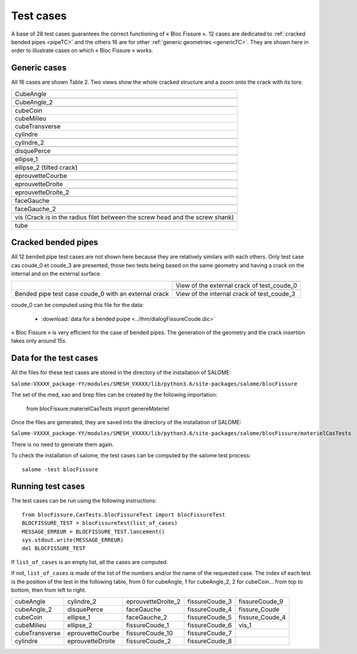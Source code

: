 .. _test_cases:

#######################
Test cases
#######################

A base of 28 test cases guarantees the correct functioning of « Bloc Fissure ». 12 cases are dedicated to :ref:`cracked bended pipes <pipeTC>` and the others 16 are for other :ref:`generic geometries <genericTC>`. They are shown here in order to illustrate cases on which « Bloc Fissure » works.

.. _genericTC:

Generic cases
===============================

All 16 cases are shown Table 2. Two views show the whole cracked structure and a zoom onto the crack with its tore.

+--------------------------------------------+-----------------------------------------------+
| CubeAngle                                                                                  |
+--------------------------------------------+-----------------------------------------------+
|.. image:: images/01_CubeAngle.png          | .. image:: images/01_CubeAngle_a.png          |
|   :height: 300                             |    :height: 300                               |
|   :align: center                           |    :align: center                             |
+--------------------------------------------+-----------------------------------------------+
| CubeAngle_2                                                                                |
+--------------------------------------------+-----------------------------------------------+
|.. image:: images/02_CubeAngle_2.png        | .. image:: images/02_CubeAngle_2_a.png        |
|   :height: 300                             |    :height: 300                               |
|   :align: center                           |    :align: center                             |
+--------------------------------------------+-----------------------------------------------+
| cubeCoin                                                                                   |
+--------------------------------------------+-----------------------------------------------+
| cubeMilieu                                                                                 |
+--------------------------------------------+-----------------------------------------------+
| cubeTransverse                                                                             |
+--------------------------------------------+-----------------------------------------------+
| cylindre                                                                                   |
+--------------------------------------------+-----------------------------------------------+
|.. image:: images/03_cylindre.png           | .. image:: images/03_cylindre_a.png           |
|   :height: 300                             |    :height: 300                               |
|   :align: center                           |    :align: center                             |
+--------------------------------------------+-----------------------------------------------+
| cylindre_2                                                                                 |
+--------------------------------------------+-----------------------------------------------+
|.. image:: images/04_cylindre_2.png         | .. image:: images/04_cylindre_2_a.png         |
|   :height: 300                             |    :height: 300                               |
|   :align: center                           |    :align: center                             |
+--------------------------------------------+-----------------------------------------------+
| disquePerce                                                                                |
+--------------------------------------------+-----------------------------------------------+
|.. image:: images/05_disque.png             | .. image:: images/05_disque_a.png             |
|   :height: 300                             |    :height: 300                               |
|   :align: center                           |    :align: center                             |
+--------------------------------------------+-----------------------------------------------+
| ellipse_1                                                                                  |
+--------------------------------------------+-----------------------------------------------+
|.. image:: images/06_ellipse_1.png          | .. image:: images/06_ellipse_1_a.png          |
|   :height: 300                             |    :height: 300                               |
|   :align: center                           |    :align: center                             |
+--------------------------------------------+-----------------------------------------------+
| ellipse_2 (tilted crack)                                                                   |
+--------------------------------------------+-----------------------------------------------+
|.. image:: images/07_ellipse_2.png          | .. image:: images/07_ellipse_2_a.png          |
|   :height: 300                             |    :height: 300                               |
|   :align: center                           |    :align: center                             |
+--------------------------------------------+-----------------------------------------------+
| eprouvetteCourbe                                                                           |
+--------------------------------------------+-----------------------------------------------+
|.. image:: images/08_eprouvetteCourbe.png   | .. image:: images/08_eprouvetteCourbe_a.png   |
|   :height: 300                             |    :height: 300                               |
|   :align: center                           |    :align: center                             |
+--------------------------------------------+-----------------------------------------------+
| eprouvetteDroite                                                                           |
+--------------------------------------------+-----------------------------------------------+
|.. image:: images/09_eprouvetteDroite.png   | .. image:: images/09_eprouvetteDroite_a.png   |
|   :height: 300                             |    :height: 300                               |
|   :align: center                           |    :align: center                             |
+--------------------------------------------+-----------------------------------------------+
| eprouvetteDroite_2                                                                         |
+--------------------------------------------+-----------------------------------------------+
|.. image:: images/10_eprouvetteDroite_2.png | .. image:: images/10_eprouvetteDroite_2_a.png |
|   :height: 300                             |    :height: 300                               |
|   :align: center                           |    :align: center                             |
+--------------------------------------------+-----------------------------------------------+
| faceGauche                                                                                 |
+--------------------------------------------+-----------------------------------------------+
|.. image:: images/11_faceGauche.png         | .. image:: images/11_faceGauche_2.png         |
|   :height: 300                             |    :height: 300                               |
|   :align: center                           |    :align: center                             |
+--------------------------------------------+-----------------------------------------------+
| faceGauche_2                                                                               |
+--------------------------------------------+-----------------------------------------------+
|.. image:: images/12_faceGauche_2.png       | .. image:: images/12_faceGauche_2_a.png       |
|   :height: 300                             |    :height: 300                               |
|   :align: center                           |    :align: center                             |
+--------------------------------------------+-----------------------------------------------+
| vis (Crack is in the radius filet between the screw head and the screw shank)              |
+--------------------------------------------+-----------------------------------------------+
|.. image:: images/13_vis_1.png              | .. image:: images/13_vis_1_2.png              |
|   :width: 400                             |    :width: 400                                 |
|   :align: center                           |    :align: center                             |
+--------------------------------------------+-----------------------------------------------+
| tube                                                                                       |
+--------------------------------------------+-----------------------------------------------+

.. _pipeTC:

Cracked bended pipes
=====================================

All 12 bended pipe test cases are not shown here because they are relatively similars with each others. Only test case cas coude_0 et coude_3 are presented, those two tests being based on the same geometry and having a crack on the internal and on the external surface.

+--------------------------------+----------------------------------------------+
| .. image:: images/coude_0.png  | .. image:: images/coude_0_2.png              |
|    :height: 500                |    :width: 500                               |
|    :align: center              |    :align: center                            |
|                                +----------------------------------------------+
|                                | View of the external crack of test_coude_0   |
|                                +----------------------------------------------+
|                                | .. image:: images/coude_3.png                |
|                                |    :width: 500                               |
|                                |    :align: center                            |
+--------------------------------+----------------------------------------------+
| Bended pipe test case coude_0  | View of the internal crack of test_coude_3   |
| with an external crack         |                                              |
+--------------------------------+----------------------------------------------+

coude_0 can be computed using this file for the data:

  * :download:`data for a bended puipe <../ihm/dialogFissureCoude.dic>`

« Bloc Fissure » is very efficient for the case of bended pipes. The generation of the geometry and the crack insertion takes only around 15s.

Data for the test cases
=====================================

All the files for these test cases are stored in the directory of the installation of SALOME:

``Salome-VXXXX_package-YY/modules/SMESH_VXXXX/lib/python3.6/site-packages/salome/blocFissure``

The set of the med, xao and brep files can be created by the following importation:

    from blocFissure.materielCasTests import genereMateriel

Once the files are generated, they are saved into the directory of the installation of SALOME:

``Salome-VXXXX_package-YY/modules/SMESH_VXXXX/lib/python3.6/site-packages/salome/blocFissure/materielCasTests``

There is no need to generate them again.

To check the installation of salome, the test cases can be computed by the salome test process::

    salome -test blocFissure

Running test cases
=====================================

The test cases can be run using the following instructions::

    from blocFissure.CasTests.blocFissureTest import blocFissureTest
    BLOCFISSURE_TEST = blocFissureTest(list_of_cases)
    MESSAGE_ERREUR = BLOCFISSURE_TEST.lancement()
    sys.stdout.write(MESSAGE_ERREUR)
    del BLOCFISSURE_TEST

If ``list_of_cases`` is an empty list, all the cases are computed.

If not, ``list_of_cases`` is made of the list of the numbers and/or the name of the requested case. The index of each test is the position of the test in the following table, from 0 for cubeAngle, 1 for cubeAngle_2, 2 for cubeCoin... from top to bottom, then from left to right.

+--------------------+--------------------+--------------------+-----------------+-----------------+
| cubeAngle          | cylindre_2         | eprouvetteDroite_2 | fissureCoude_3  | fissureCoude_9  |
+--------------------+--------------------+--------------------+-----------------+-----------------+
| cubeAngle_2        | disquePerce        | faceGauche         | fissureCoude_4  | fissure_Coude   |
+--------------------+--------------------+--------------------+-----------------+-----------------+
| cubeCoin           | ellipse_1          | faceGauche_2       | fissureCoude_5  | fissure_Coude_4 |
+--------------------+--------------------+--------------------+-----------------+-----------------+
| cubeMilieu         | ellipse_2          | fissureCoude_1     | fissureCoude_6  | vis_1           |
+--------------------+--------------------+--------------------+-----------------+-----------------+
| cubeTransverse     | eprouvetteCourbe   | fissureCoude_10    | fissureCoude_7  |                 |
+--------------------+--------------------+--------------------+-----------------+-----------------+
| cylindre           | eprouvetteDroite   | fissureCoude_2     | fissureCoude_8  |                 |
+--------------------+--------------------+--------------------+-----------------+-----------------+

